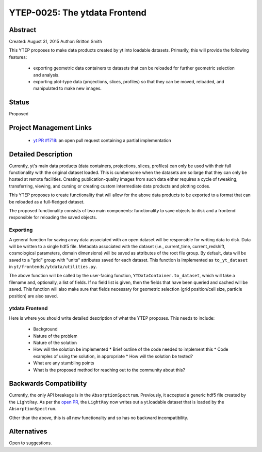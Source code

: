 YTEP-0025: The ytdata Frontend
==============================

Abstract
--------

Created: August 31, 2015
Author: Britton Smith

This YTEP proposes to make data products created by yt into loadable
datasets.  Primarily, this will provide the following features:

  * exporting geometric data containers to datasets that can be reloaded 
    for further geometric selection and analysis.

  * exporting plot-type data (projections, slices, profiles) so that they 
    can be moved, reloaded, and manipulated to make new images.

Status
------

Proposed

Project Management Links
------------------------

  * `yt PR #1718 <https://bitbucket.org/yt_analysis/yt/pull-requests/1718/wip-adding-ytdata-frontend>`_: an open pull request containing a partial 
    implementation

Detailed Description
--------------------

Currently, yt's main data products (data containers, projections, slices,
profiles) can only be used with their full functionality with the original 
dataset loaded.  This is cumbersome when the datasets are so large that they 
can only be hosted at remote facilities.  Creating publication-quality images 
from such data either requires a cycle of tweaking, transferring, viewing, 
and cursing or creating custom intermediate data products and plotting codes.

This YTEP proposes to create functionality that will allow for the above 
data products to be exported to a format that can be reloaded as a 
full-fledged dataset.

The proposed functionality consists of two main components: functionality to 
save objects to disk and a frontend responsible for reloading the saved 
objects.

Exporting
^^^^^^^^^

A general function for saving array data associated with an open dataset 
will be responsible for writing data to disk.  Data will be written to a 
single hdf5 file.  Metadata associated with the dataset (i.e., current_time, 
current_redshift, cosmological parameters, domain dimensions) will be saved as 
attributes of the root file group.  By default, data will be saved to a "grid" 
group with "units" attributes saved for each dataset.  This function is 
implemented as ``to_yt_dataset`` in ``yt/frontends/ytdata/utilities.py``.

The above function will be called by the user-facing function,
``YTDataContainer.to_dataset``, which will take a filename and, optionally, 
a list of fields.  If no field list is given, then the fields that have been 
queried and cached will be saved.  This function will also make sure that 
fields necessary for geometric selection (grid position/cell size, particle 
position) are also saved.

ytdata Frontend
^^^^^^^^^^^^^^^

Here is where you should write detailed description of what the YTEP proposes.
This needs to include:

  * Background
  * Nature of the problem
  * Nature of the solution
  * How will the solution be implemented
    * Brief outline of the code needed to implement this
    * Code examples of using the solution, in appropriate
    * How will the solution be tested?
  * What are any stumbling points
  * What is the proposed method for reaching out to the community about this?

Backwards Compatibility
-----------------------

Currently, the only API breakage is in the ``AbsorptionSpectrum``.   
Previously, it accepted a generic hdf5 file created by the ``LightRay``.  
As per the `open PR <https://bitbucket.org/yt_analysis/yt/pull-requests/1718/wip-adding-ytdata-frontend>`_,
the ``LightRay`` now writes out a yt.loadable dataset that is loaded by the 
``AbsorptionSpectrum``.

Other than the above, this is all new functionality and so has no backward 
incompatibility.

Alternatives
------------

Open to suggestions.